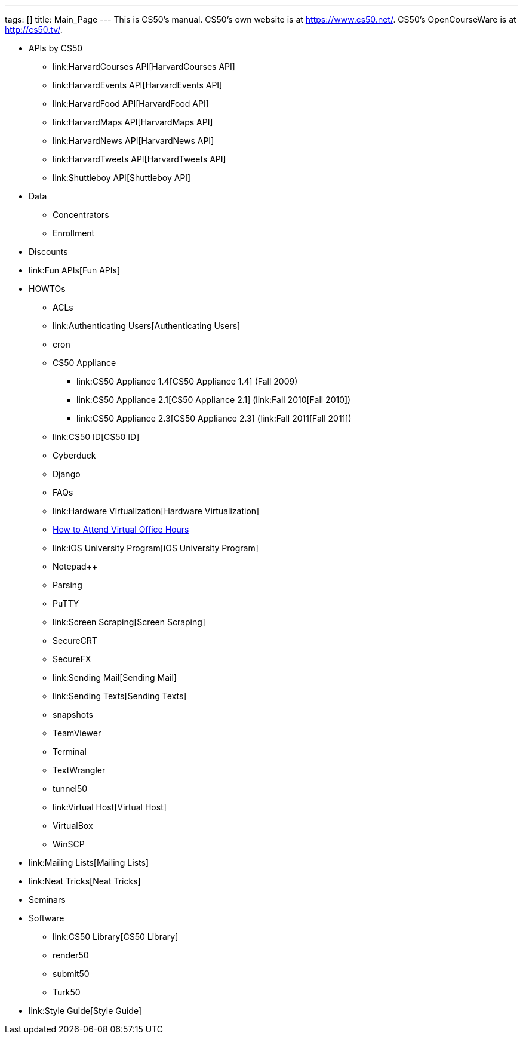 ---
tags: []
title: Main_Page
---
This is CS50's manual. CS50's own website is at https://www.cs50.net/.
CS50's OpenCourseWare is at http://cs50.tv/.

* APIs by CS50
** link:HarvardCourses API[HarvardCourses API]
** link:HarvardEvents API[HarvardEvents API]
** link:HarvardFood API[HarvardFood API]
** link:HarvardMaps API[HarvardMaps API]
** link:HarvardNews API[HarvardNews API]
** link:HarvardTweets API[HarvardTweets API]
** link:Shuttleboy API[Shuttleboy API]
* Data
** Concentrators
** Enrollment
* Discounts
* link:Fun APIs[Fun APIs]
* HOWTOs
** ACLs
** link:Authenticating Users[Authenticating Users]
** cron
** CS50 Appliance
*** link:CS50 Appliance 1.4[CS50 Appliance 1.4] (Fall 2009)
*** link:CS50 Appliance 2.1[CS50 Appliance 2.1] (link:Fall 2010[Fall
2010])
*** link:CS50 Appliance 2.3[CS50 Appliance 2.3] (link:Fall 2011[Fall
2011])
** link:CS50 ID[CS50 ID]
** Cyberduck
** Django
** FAQs
** link:Hardware Virtualization[Hardware Virtualization]
** link:How_to_Attend_Virtual_Office_Hours[How to Attend Virtual Office
Hours]
** link:iOS University Program[iOS University Program]
** Notepad++
** Parsing
** PuTTY
** link:Screen Scraping[Screen Scraping]
** SecureCRT
** SecureFX
** link:Sending Mail[Sending Mail]
** link:Sending Texts[Sending Texts]
** snapshots
** TeamViewer
** Terminal
** TextWrangler
** tunnel50
** link:Virtual Host[Virtual Host]
** VirtualBox
** WinSCP
* link:Mailing Lists[Mailing Lists]
* link:Neat Tricks[Neat Tricks]
* Seminars
* Software
** link:CS50 Library[CS50 Library]
** render50
** submit50
** Turk50
* link:Style Guide[Style Guide]

